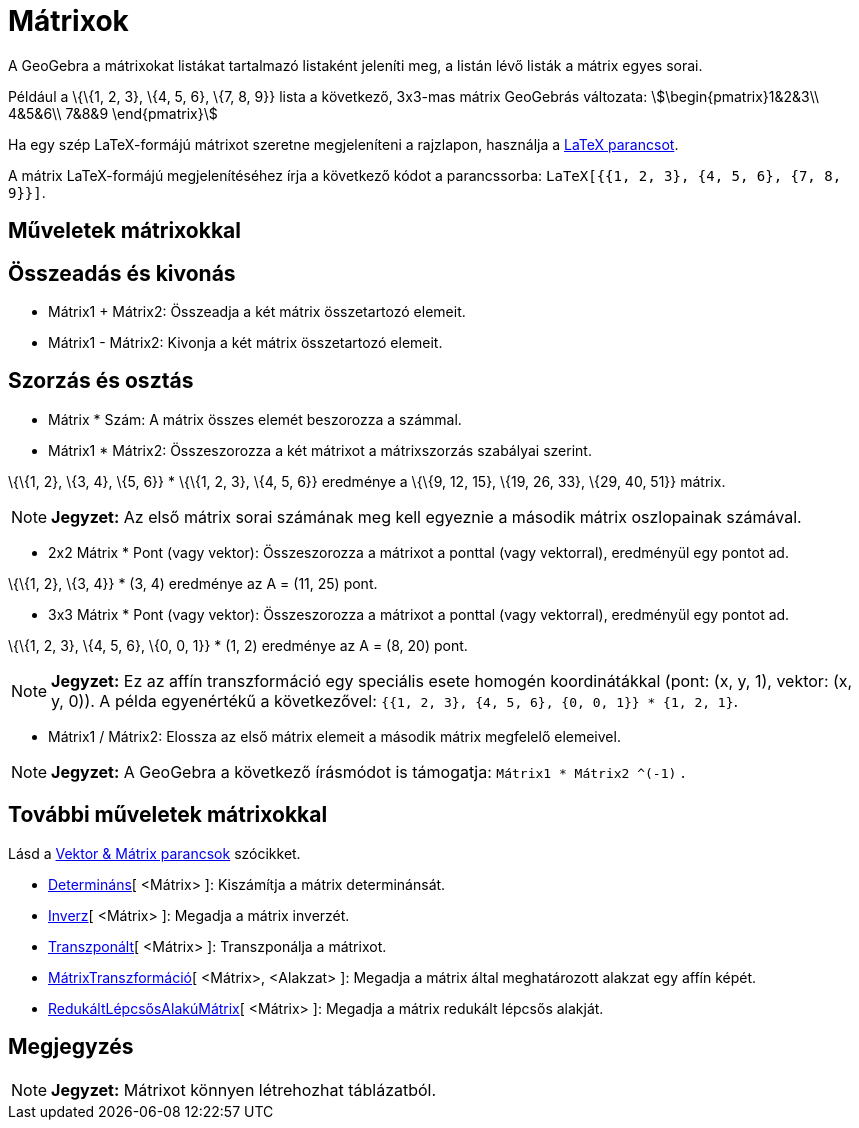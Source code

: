 = Mátrixok
:page-en: Matrices
ifdef::env-github[:imagesdir: /hu/modules/ROOT/assets/images]

A GeoGebra a mátrixokat listákat tartalmazó listaként jeleníti meg, a listán lévő listák a mátrix egyes sorai.

[EXAMPLE]
====

Például a \{\{1, 2, 3}, \{4, 5, 6}, \{7, 8, 9}} lista a következő, 3x3-mas mátrix GeoGebrás változata:
stem:[\begin{pmatrix}1&2&3\\ 4&5&6\\ 7&8&9 \end{pmatrix}]

====

Ha egy szép LaTeX-formájú mátrixot szeretne megjeleníteni a rajzlapon, használja a xref:/commands/LaTeX.adoc[LaTeX
parancsot].

[EXAMPLE]
====

A mátrix LaTeX-formájú megjelenítéséhez írja a következő kódot a parancssorba:
`++LaTeX[{{1, 2, 3}, {4, 5, 6}, {7, 8, 9}}]++`.

====

== Műveletek mátrixokkal

== Összeadás és kivonás

* Mátrix1 + Mátrix2: Összeadja a két mátrix összetartozó elemeit.
* Mátrix1 - Mátrix2: Kivonja a két mátrix összetartozó elemeit.

== Szorzás és osztás

* Mátrix * Szám: A mátrix összes elemét beszorozza a számmal.

* Mátrix1 * Mátrix2: Összeszorozza a két mátrixot a mátrixszorzás szabályai szerint.

[EXAMPLE]
====

\{\{1, 2}, \{3, 4}, \{5, 6}} * \{\{1, 2, 3}, \{4, 5, 6}} eredménye a \{\{9, 12, 15}, \{19, 26, 33}, \{29, 40, 51}}
mátrix.

====

[NOTE]
====

*Jegyzet:* Az első mátrix sorai számának meg kell egyeznie a második mátrix oszlopainak számával.

====

* 2x2 Mátrix * Pont (vagy vektor): Összeszorozza a mátrixot a ponttal (vagy vektorral), eredményül egy pontot ad.

[EXAMPLE]
====

\{\{1, 2}, \{3, 4}} * (3, 4) eredménye az A = (11, 25) pont.

====

* 3x3 Mátrix * Pont (vagy vektor): Összeszorozza a mátrixot a ponttal (vagy vektorral), eredményül egy pontot ad.

[EXAMPLE]
====

\{\{1, 2, 3}, \{4, 5, 6}, \{0, 0, 1}} * (1, 2) eredménye az A = (8, 20) pont.

====

[NOTE]
====

*Jegyzet:* Ez az affín transzformáció egy speciális esete homogén koordinátákkal (pont: (x, y, 1), vektor: (x, y, 0)). A
példa egyenértékű a következővel: `++{{1, 2, 3}, {4, 5, 6}, {0, 0, 1}} * {1, 2, 1}++`.

====

* Mátrix1 / Mátrix2: Elossza az első mátrix elemeit a második mátrix megfelelő elemeivel.

[NOTE]
====

*Jegyzet:* A GeoGebra a következő írásmódot is támogatja: `++Mátrix1 * Mátrix2 ^(-1)++` .

====

== További műveletek mátrixokkal

Lásd a xref:/commands/Vektor_Mátrix_parancsok.adoc[Vektor & Mátrix parancsok] szócikket.

* xref:/commands/Determináns.adoc[Determináns][ <Mátrix> ]: Kiszámítja a mátrix determinánsát.
* xref:/commands/Inverz.adoc[Inverz][ <Mátrix> ]: Megadja a mátrix inverzét.
* xref:/commands/Transzponált.adoc[Transzponált][ <Mátrix> ]: Transzponálja a mátrixot.
* xref:/commands/MátrixTranszformáció.adoc[MátrixTranszformáció][ <Mátrix>, <Alakzat> ]: Megadja a mátrix által
meghatározott alakzat egy affín képét.
* xref:/commands/RedukáltLépcsősAlakúMátrix.adoc[RedukáltLépcsősAlakúMátrix][ <Mátrix> ]: Megadja a mátrix redukált
lépcsős alakját.

== Megjegyzés

[NOTE]
====

*Jegyzet:* Mátrixot könnyen létrehozhat táblázatból.

====
